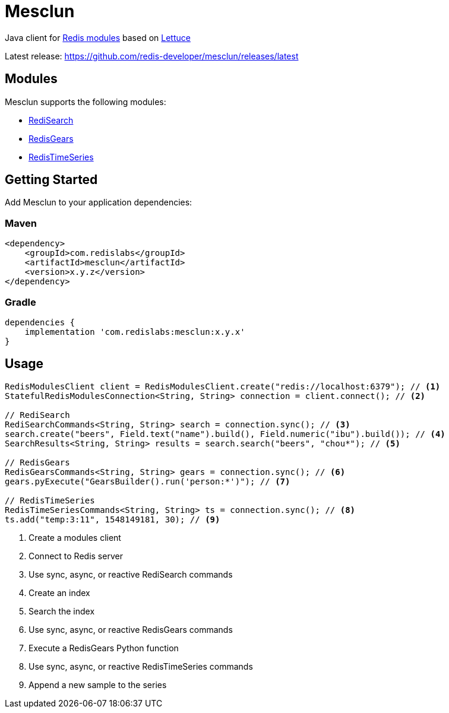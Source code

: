 = Mesclun
ifdef::env-github[]
:badges:
:tag: master
:!toc-title:
endif::[]

// Badges
ifdef::badges[]
image:https://img.shields.io/github/license/redis-developer/mesclun.svg["License", link="https://github.com/redis-developer/mesclun"]
image:https://img.shields.io/github/release/redis-developer/mesclun.svg["Latest", link="https://github.com/redis-developer/mesclun/releases/latest"]
image:https://snyk.io/test/github/redis-developer/mesclun/badge.svg?targetFile=build.gradle["Known Vulnerabilities", link="https://snyk.io/test/github/redis-developer/mesclun?targetFile=build.gradle"]
image:https://img.shields.io/badge/Forum-Modules-blue["Forum", link=https://forum.redislabs.com/c/modules/]
endif::[]

Java client for https://redislabs.com/community/oss-projects/[Redis modules] based on https://lettuce.io[Lettuce]

Latest release: https://github.com/redis-developer/mesclun/releases/latest

== Modules

Mesclun supports the following modules:

* https://oss.redislabs.com/redisearch/[RediSearch]
* https://oss.redislabs.com/redisgears/[RedisGears]
* https://oss.redislabs.com/redistimeseries/[RedisTimeSeries]

== Getting Started

Add Mesclun to your application dependencies:

=== Maven
[source,xml]
----
<dependency>
    <groupId>com.redislabs</groupId>
    <artifactId>mesclun</artifactId>
    <version>x.y.z</version>
</dependency>
----

=== Gradle
[source,groovy]
----
dependencies {
    implementation 'com.redislabs:mesclun:x.y.x'
}
----

== Usage

[source,java]
----
RedisModulesClient client = RedisModulesClient.create("redis://localhost:6379"); // <1>
StatefulRedisModulesConnection<String, String> connection = client.connect(); // <2>

// RediSearch
RediSearchCommands<String, String> search = connection.sync(); // <3>
search.create("beers", Field.text("name").build(), Field.numeric("ibu").build()); // <4>
SearchResults<String, String> results = search.search("beers", "chou*"); // <5>

// RedisGears
RedisGearsCommands<String, String> gears = connection.sync(); // <6>
gears.pyExecute("GearsBuilder().run('person:*')"); // <7>

// RedisTimeSeries
RedisTimeSeriesCommands<String, String> ts = connection.sync(); // <8>
ts.add("temp:3:11", 1548149181, 30); // <9>
----
<1> Create a modules client
<2> Connect to Redis server
<3> Use sync, async, or reactive RediSearch commands
<4> Create an index
<5> Search the index
<6> Use sync, async, or reactive RedisGears commands
<7> Execute a RedisGears Python function
<8> Use sync, async, or reactive RedisTimeSeries commands
<9> Append a new sample to the series


